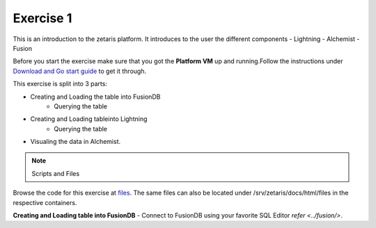 ############
Exercise 1
############

This is an introduction to the zetaris platform. It introduces to the user the different components
- Lightning
- Alchemist
- Fusion

Before you start the exercise make sure that you got the **Platform VM** up and running.Follow the instructions under `Download and Go start guide <../Platform-VM/index.rst>`_ to get it through.

This exercise is split into 3 parts:

- Creating and Loading the table into FusionDB
	- Querying the table

- Creating and Loading tableinto Lightning
	- Querying the table

- Visualing the data in Alchemist.

.. note:: Scripts and Files
Browse the code for this exercise at files_.
The same files can also be located under /srv/zetaris/docs/html/files in the respective containers.

.. _files: ./files/exercise2


**Creating and Loading table into FusionDB** - Connect to FusionDB using your favorite SQL Editor `refer <../fusion/>`.
